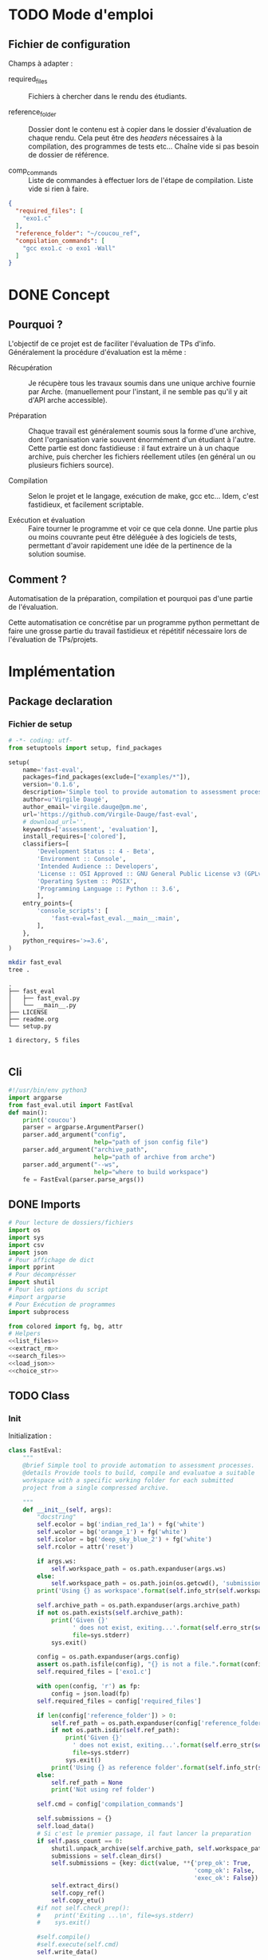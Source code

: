 * TODO Mode d'emploi
** Fichier de configuration
Champs à adapter :

- required_files :: Fichiers à chercher dans le rendu des étudiants.

- reference_folder :: Dossier dont le contenu est à copier dans le
  dossier d'évaluation de chaque rendu. Cela peut être des /headers/
  nécessaires à la compilation, des programmes de tests etc... Chaîne
  vide si pas besoin de dossier de référence.

- comp_commands :: Liste de commandes à effectuer lors de l'étape de
  compilation. Liste vide si rien à faire.
#+BEGIN_SRC json :tangle example/config.json
  {
    "required_files": [
      "exo1.c"
    ],
    "reference_folder": "~/coucou_ref",
    "compilation_commands": [
      "gcc exo1.c -o exo1 -Wall"
    ]
  }
#+END_SRC

* DONE Concept

** Pourquoi ?
L'objectif de ce projet est de faciliter l'évaluation de TPs d'info.
Généralement la procédure d'évaluation est la même :

- Récupération :: Je récupère tous les travaux soumis dans une unique
  archive fournie par Arche. (manuellement pour l'instant, il ne
  semble pas qu'il y ait d'API arche accessible).

- Préparation :: Chaque travail est généralement soumis sous la forme
  d'une archive, dont l'organisation varie souvent énormément d'un
  étudiant à l'autre. Cette partie est donc fastidieuse : il faut
  extraire un à un chaque archive, puis chercher les fichiers
  réellement utiles (en général un ou plusieurs fichiers source).

- Compilation :: Selon le projet et le langage, exécution de make,
  gcc etc... Idem, c'est fastidieux, et facilement scriptable.

- Exécution et évaluation :: Faire tourner le programme et voir ce que
  cela donne. Une partie plus ou moins couvrante peut être déléguée à
  des logiciels de tests, permettant d'avoir rapidement une idée de la
  pertinence de la solution soumise.

** Comment ?

Automatisation de la préparation, compilation et pourquoi pas d'une
partie de l'évaluation.

Cette automatisation ce concrétise par un programme python permettant
de faire une grosse partie du travail fastidieux et répétitif
nécessaire lors de l'évaluation de TPs/projets.

* Implémentation

** Package declaration

*** Fichier de setup
#+begin_src python :tangle setup.py
# -*- coding: utf-
from setuptools import setup, find_packages

setup(
    name='fast-eval',
    packages=find_packages(exclude=["examples/*"]),
    version='0.1.6',
    description='Simple tool to provide automation to assessment processes.',
    author=u'Virgile Daugé',
    author_email='virgile.dauge@pm.me',
    url='https://github.com/Virgile-Dauge/fast-eval',
    # download_url='',
    keywords=['assessment', 'evaluation'],
    install_requires=['colored'],
    classifiers=[
        'Development Status :: 4 - Beta',
        'Environment :: Console',
        'Intended Audience :: Developers',
        'License :: OSI Approved :: GNU General Public License v3 (GPLv3)',
        'Operating System :: POSIX',
        'Programming Language :: Python :: 3.6',
        ],
    entry_points={
        'console_scripts': [
            'fast-eval=fast_eval.__main__:main',
        ],
    },
    python_requires='>=3.6',
)
#+end_src

#+BEGIN_SRC bash :results output :cache yes
mkdir fast_eval
tree .
#+END_SRC

#+RESULTS[5c942e2388023d571e100ded4100f76a38d146f2]:
: .
: ├── fast_eval
: │   ├── fast_eval.py
: │   └── __main__.py
: ├── LICENSE
: ├── readme.org
: └── setup.py
:
: 1 directory, 5 files

#+begin_src python :tangle fast_eval/__init__.py
#+end_src
** Cli

#+begin_src python :tangle fast_eval/__main__.py
  #!/usr/bin/env python3
  import argparse
  from fast_eval.util import FastEval
  def main():
      print('coucou')
      parser = argparse.ArgumentParser()
      parser.add_argument("config",
                          help="path of json config file")
      parser.add_argument("archive_path",
                          help="path of archive from arche")
      parser.add_argument("--ws",
                          help="where to build workspace")
      fe = FastEval(parser.parse_args())

#+end_src

#+RESULTS:

** DONE Imports

#+begin_src python :tangle fast_eval/util.py :noweb yes
  # Pour lecture de dossiers/fichiers
  import os
  import sys
  import csv
  import json
  # Pour affichage de dict
  import pprint
  # Pour décomprésser
  import shutil
  # Pour les options du script
  #import argparse
  # Pour Exécution de programmes
  import subprocess

  from colored import fg, bg, attr
  # Helpers
  <<list_files>>
  <<extract_rm>>
  <<search_files>>
  <<load_json>>
  <<choice_str>>
#+end_src

** TODO Class
*** Init
   Initialization :
#+begin_src python :tangle fast_eval/util.py :noweb yes
  class FastEval:
      """
      @brief Simple tool to provide automation to assessment processes.
      @details Provide tools to build, compile and evaluatue a suitable
      workspace with a specific working folder for each submitted
      project from a single compressed archive.

      """
      def __init__(self, args):
          "docstring"
          self.ecolor = bg('indian_red_1a') + fg('white')
          self.wcolor = bg('orange_1') + fg('white')
          self.icolor = bg('deep_sky_blue_2') + fg('white')
          self.rcolor = attr('reset')

          if args.ws:
              self.workspace_path = os.path.expanduser(args.ws)
          else:
              self.workspace_path = os.path.join(os.getcwd(), 'submissions')
          print('Using {} as workspace'.format(self.info_str(self.workspace_path)))

          self.archive_path = os.path.expanduser(args.archive_path)
          if not os.path.exists(self.archive_path):
              print('Given {}'
                    ' does not exist, exiting...'.format(self.erro_str(self.archive_path)),
                    file=sys.stderr)
              sys.exit()

          config = os.path.expanduser(args.config)
          assert os.path.isfile(config), "{} is not a file.".format(config)
          self.required_files = ['exo1.c']

          with open(config, 'r') as fp:
              config = json.load(fp)
          self.required_files = config['required_files']

          if len(config['reference_folder']) > 0:
              self.ref_path = os.path.expanduser(config['reference_folder'])
              if not os.path.isdir(self.ref_path):
                  print('Given {}'
                    ' does not exist, exiting...'.format(self.erro_str(self.ref_path)),
                    file=sys.stderr)
                  sys.exit()
              print('Using {} as reference folder'.format(self.info_str(self.ref_path)))
          else:
              self.ref_path = None
              print('Not using ref folder')

          self.cmd = config['compilation_commands']

          self.submissions = {}
          self.load_data()
          # Si c'est le premier passage, il faut lancer la preparation
          if self.pass_count == 0:
              shutil.unpack_archive(self.archive_path, self.workspace_path)
              submissions = self.clean_dirs()
              self.submissions = {key: dict(value, **{'prep_ok': True,
                                                      'comp_ok': False,
                                                      'exec_ok': False}) for key, value in submissions.items()}
              self.extract_dirs()
              self.copy_ref()
              self.copy_etu()
          #if not self.check_prep():
          #    print('Exiting ...\n', file=sys.stderr)
          #    sys.exit()

          #self.compile()
          #self.execute(self.cmd)
          self.write_data()

      <<load_data>>
      <<write_data>>
      <<clean_dirs>>
      <<extract_dirs>>
      <<copy_ref>>
      <<copy_etu>>
      <<check_prep>>
      <<compile>>
      <<execute>>
      <<erro_str>>
      <<warn_str>>
      <<info_str>>


#+end_src

#+RESULTS:
: None

*** Print Helpers
#+name: choice_str
#+begin_src python
  def choice_str(choices, target=''):
      res = '. ' + str(target) + '\n' + '│\n'
      for choice in choices[:-1]:
        res = res + '├── ' + str(choice) + '\n'
      res = res + '└── ' + choices[-1]
      return res
#+end_src

#+name: warn_str
#+begin_src python
  def warn_str(self, msg):
      return self.wcolor + str(msg) + self.rcolor
#+end_src

#+name: erro_str
#+begin_src python
  def erro_str(self, msg):
      return self.ecolor + str(msg) + self.rcolor
#+end_src

#+name: info_str
#+begin_src python
  def info_str(self, msg):
      return self.icolor + str(msg) + self.rcolor
#+end_src

*** Extraction helpers

#+name: extract_rm
#+begin_src python
  def extract_rm(archive_path, dest='.'):
      shutil.unpack_archive(archive_path, dest)
#+end_src
*** Json data files
#+name: load_json
#+begin_src python
  def load_json(file_path):
      try:
          with open(file_path, 'r') as fp:
              return json.load(fp)
      except FileNotFoundError:
          print('No data file found at (Normal if first run):\n => {}'.format(file_path))
      return None
#+end_src

#+name: load_json
#+begin_src python
  def load_json(file_path):
      try:
          with open(file_path, 'r') as fp:
              return json.load(fp)
      except FileNotFoundError:
          print('No data file found at (Normal if first run):\n => {}'.format(file_path))
      return None
#+end_src

#+name: load_data
#+begin_src python
    def load_data(self):
        data_file = os.path.join(self.workspace_path, 'data.json')
        data = load_json(data_file)
        if data is None:
            self.pass_count = 0
        else:
            try:
                self.pass_count = data['pass_count'] + 1
                self.submissions = data['submissions']
                print('Datafile Successfully loaded:\n'
                      ' => {}\nCurrent pass : {}\n'.format(data_file, self.pass_count))
            except KeyError:
                print('Invalid data file : \n => {}\n exiting...'.format(data_file))
                sys.exit()

#+end_src

#+name: write_data
#+begin_src python
    def write_data(self):
        data_file = os.path.join(self.workspace_path, 'data.json')
        try:
            with open(data_file, 'w') as fp:
                json.dump({'pass_count': self.pass_count,
                           'submissions': self.submissions},
                          fp, sort_keys=True, indent=4)
            print('Wrote ' + self.info_str(data_file))
        except:
            print('Error while writing : \n => {}\n'.format(data_file),
                  file=sys.stderr)

#+end_src
*** Preparation
#+name: clean_dirs
#+begin_src python
  def clean_dirs(self):
      submissions = {o[:-32]:{"path": os.path.join(self.workspace_path, o)} for o in os.listdir(self.workspace_path)
                     if os.path.isdir(os.path.join(self.workspace_path, o))}
      for sub in submissions.values():
          if not os.path.exists(sub["path"][:-32]):
              shutil.move(sub['path'], sub['path'][:-32])
          if 'assignsubmission_file' in sub ['path']:
              sub['path'] = sub['path'][:-32]
      return submissions
#+end_src

#+name: extract_dirs
#+begin_src python
  def extract_dirs(self):
      for sub in self.submissions:
          raw_dir = os.path.join(self.submissions[sub]['path'], 'raw')
          os.mkdir(raw_dir)
          for o in os.listdir(self.submissions[sub]['path']):
              shutil.move(os.path.join(self.submissions[sub]['path'],o), raw_dir)
          files = [os.path.join(raw_dir, o) for o in os.listdir(raw_dir)]
          try:
              extract_rm(files[0], raw_dir)
          except shutil.ReadError:
              print("Impossible to unpack:" + self.warn_str(files[0]) + '\n')

#+end_src

#+name: copy_ref
#+begin_src python
  def copy_ref(self):
      if self.ref_path is not None:
          for sub in self.submissions:
              shutil.copytree(self.ref_path, os.path.join(self.submissions[sub]['path'], 'eval'))

#+end_src

#+name: copy_etu
#+begin_src python
  def copy_etu(self):
      for sub in self.submissions:
          raw_dir = os.path.join(self.submissions[sub]['path'], 'raw')
          eval_dir = os.path.join(self.submissions[sub]['path'], 'eval')

          if not os.path.exists(eval_dir):
              os.mkdir(eval_dir)

          missing_files = []

          # Search every required files one by one
          for f in self.required_files:
              # List cadidates for searched file
              student_code = search_files(raw_dir, f)
              # Filter files in a "__MACOS" directory
              student_code = [s for s in student_code if '__MACOS' not in s]
              if len(student_code) == 1:
                  shutil.copyfile(student_code[0], os.path.join(eval_dir, f))
              elif len(student_code) == 0:
                  missing_files.append(f)
                  self.submissions[sub]['prep_ok'] = False
              else:
                  self.submissions[sub]['prep_ok'] = False
                  msg = 'You need to manually copy one of those files'
                  msg = msg + choice_str(student_code, f)
                  self.submissions[sub]['prep_error'] = msg

          # Update missing files if needed
          if missing_files:
              if 'missing_files' not in self.submissions[sub]:
                  self.submissions[sub]['missing_files'] = missing_files
              else:
                  self.submissions[sub]['missing_files'].extend(missing_files)
#+end_src
#+name: search_files
#+begin_src python
  def search_files(directory='.', extension=''):
      extension = extension.lower()
      found = []
      for dirpath, _, files in os.walk(directory):
          for name in files:
              if extension and name.lower().endswith(extension):
                  found.append(os.path.join(dirpath, name))
              elif not extension:
                  found.append(os.path.join(dirpath, name))
      return found
#+end_src
#+name: check_prep
#+begin_src python
  def check_prep(self):
      to_check = {sub: self.submissions[sub] for sub in self.submissions if self.submissions[sub]['prep_ok'] == False}

      for sub in to_check:
          ok = True
          # Il faut vérifier que tous les fichiers sont bien présents.
          files = [o for o in os.listdir(os.path.join(to_check[sub]['path'], 'eval'))]
          for f in self.required_files:
              if f not in files:
                  ok = False
          if ok == True:
              self.submissions[sub]['prep_ok'] = True
      to_check = {sub: self.submissions[sub] for sub in self.submissions if self.submissions[sub]['prep_ok'] == False}
      if len(to_check) == 0:
          return True
      else:
          print('\nPlease fix following issue.s'
            ' before starting auto_corrector.py again :\n')
          for c in to_check:
              print(c,'\n', to_check[c]['prep_error'])
          return False
#+end_src
*** Compilation

#+name: compile
#+begin_src python
  def compile(self):
      to_comp = {sub: self.submissions[sub] for sub in self.submissions if self.submissions[sub]['comp_ok'] == False}
      print('Compiling {} projects...'.format(len(to_comp)))
      root_dir = os.getcwd()
      for sub in to_comp:
          os.chdir(os.path.join(self.submissions[sub]['path'], 'eval'))
          completed_process = subprocess.run(["make"], capture_output=True, text=True)
          if completed_process.returncode == 0:
              self.submissions[sub]['comp_ok'] = True
              self.submissions[sub]['comp_pts'] = self.pass_count < 2
          self.submissions[sub]['comp_error'] = completed_process.stderr
      to_comp = {sub: self.submissions[sub] for sub in self.submissions if self.submissions[sub]['comp_ok'] == False}
      print('          {} fails.'.format(len(to_comp)))
      os.chdir(root_dir)
#+end_src

#+name: execute
#+begin_src python
  def execute(self, cmd):
      to_exec = {sub: self.submissions[sub] for sub in self.submissions if( not self.submissions[sub]['exec_ok'] and self.submissions[sub]['comp_ok'])}
      print('Executing {} projects...'.format(len(to_exec)))
      root_dir = os.getcwd()
      for sub in to_exec:
          os.chdir(os.path.join(self.submissions[sub]['path'], 'eval'))
          completed_process = subprocess.run(cmd, shell=True, capture_output=True, text=True)
          if completed_process.returncode != 0:
              #print(completed_process.returncode, completed_process.stderr)
              self.submissions[sub]['exec_error'] = completed_process.stderr
          else:
              self.submissions[sub]['exec_ok'] = True
              self.submissions[sub]['exec_pts'] = self.pass_count < 2
              mark_line = [i for i in completed_process.stdout.split('\n') if i][-3]
              mark = float([i for i in mark_line.split(' ') if i][-1])
              self.submissions[sub]['mark'] = mark
              #print(mark, mark_line)
      to_exec = {sub: self.submissions[sub] for sub in self.submissions if( not self.submissions[sub]['exec_ok'] and self.submissions[sub]['comp_ok'])}
      print('          {} fails.'.format(len(to_exec)))
      os.chdir(root_dir)
#+end_src

* Deploiement vers Pypi

#+BEGIN_SRC bash :results output
rm -rf dist/
python setup.py sdist
#+END_SRC

#+RESULTS[8b5455aa48284574821df6568e30b543c07617d9]:
#+begin_example
running sdist
running egg_info
writing fast_eval.egg-info/PKG-INFO
writing dependency_links to fast_eval.egg-info/dependency_links.txt
writing entry points to fast_eval.egg-info/entry_points.txt
writing requirements to fast_eval.egg-info/requires.txt
writing top-level names to fast_eval.egg-info/top_level.txt
reading manifest file 'fast_eval.egg-info/SOURCES.txt'
writing manifest file 'fast_eval.egg-info/SOURCES.txt'
running check
creating fast-eval-0.1.4
creating fast-eval-0.1.4/fast_eval
creating fast-eval-0.1.4/fast_eval.egg-info
copying files to fast-eval-0.1.4...
copying setup.py -> fast-eval-0.1.4
copying fast_eval/__init__.py -> fast-eval-0.1.4/fast_eval
copying fast_eval/__main__.py -> fast-eval-0.1.4/fast_eval
copying fast_eval/fast_eval.py -> fast-eval-0.1.4/fast_eval
copying fast_eval.egg-info/PKG-INFO -> fast-eval-0.1.4/fast_eval.egg-info
copying fast_eval.egg-info/SOURCES.txt -> fast-eval-0.1.4/fast_eval.egg-info
copying fast_eval.egg-info/dependency_links.txt -> fast-eval-0.1.4/fast_eval.egg-info
copying fast_eval.egg-info/entry_points.txt -> fast-eval-0.1.4/fast_eval.egg-info
copying fast_eval.egg-info/requires.txt -> fast-eval-0.1.4/fast_eval.egg-info
copying fast_eval.egg-info/top_level.txt -> fast-eval-0.1.4/fast_eval.egg-info
Writing fast-eval-0.1.4/setup.cfg
creating dist
Creating tar archive
removing 'fast-eval-0.1.4' (and everything under it)
#+end_example

#+BEGIN_SRC bash
  twine upload dist/*
#+END_SRC

#+RESULTS:
